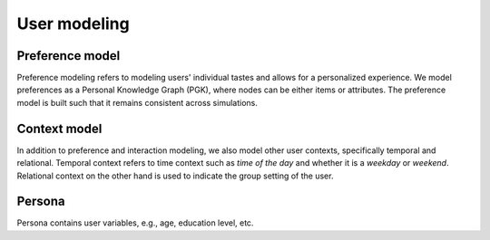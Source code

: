 User modeling
=============

Preference model
----------------

Preference modeling refers to modeling users' individual tastes and allows for a personalized experience. We model preferences as a Personal Knowledge Graph (PGK), where nodes can be either items or attributes. The preference model is built such that it remains consistent across simulations.

Context model
-------------

In addition to preference and interaction modeling, we also model other user contexts, specifically temporal and relational. Temporal context refers to time context such as *time of the day* and whether it is a *weekday* or *weekend*. Relational context on the other hand is used to indicate the group setting of the user.

Persona
-------

Persona contains user variables, e.g., age, education level, etc.